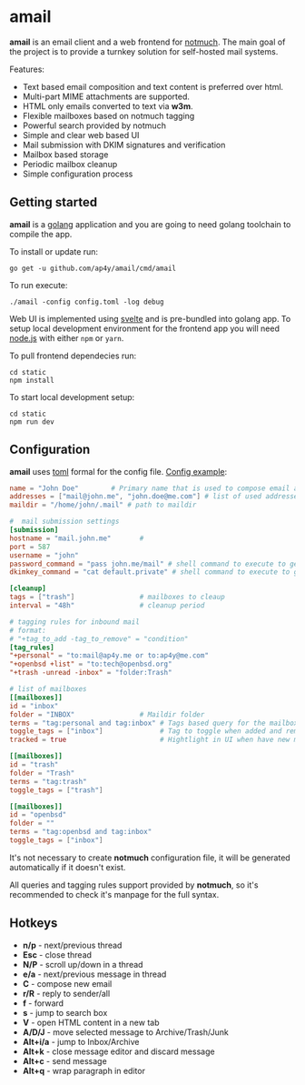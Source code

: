 * amail

*amail* is an email client and a web frontend for [[https://notmuchmail.org/][notmuch]]. The
main goal of the project is to provide a turnkey solution for
self-hosted mail systems.

Features:
- Text based email composition and text content is preferred over html.
- Multi-part MIME attachments are supported.
- HTML only emails converted to text via *w3m*.
- Flexible mailboxes based on notmuch tagging
- Powerful search provided by notmuch
- Simple and clear web based UI
- Mail submission with DKIM signatures and verification
- Mailbox based storage
- Periodic mailbox cleanup
- Simple configuration process

[[https://raw.githubusercontent.com/ap4y/amail/master/screenshot.png]]

** Getting started

*amail* is a [[https://golang.org/][golang]] application and you are going to need golang
toolchain to compile the app.

To install or update run:

#+BEGIN_SRC shell
go get -u github.com/ap4y/amail/cmd/amail
#+END_SRC

To run execute:

#+BEGIN_SRC shell
./amail -config config.toml -log debug
#+END_SRC

Web UI is implemented using [[https://svelte.dev/][svelte]] and is pre-bundled into golang
app. To setup local development environment for the frontend app you
will need [[https://nodejs.org][node.js]] with either ~npm~ or ~yarn~.

To pull frontend dependecies run:

#+BEGIN_SRC shell
cd static
npm install
#+END_SRC

To start local development setup:

#+BEGIN_SRC shell
cd static
npm run dev
#+END_SRC

** Configuration

*amail* uses [[https://toml.io][toml]] formal for the config file. [[https://github.com/ap4y/amail/blob/master/config.example.toml][Config example]]:

#+BEGIN_SRC toml
name = "John Doe"        # Primary name that is used to compose email addresses
addresses = ["mail@john.me", "john.doe@me.com"] # list of used addresses, first address is a primary outbound address
maildir = "/home/john/.mail" # path to maildir

#  mail submission settings
[submission]
hostname = "mail.john.me"       #
port = 587
username = "john"
password_command = "pass john.me/mail" # shell command to execute to get password
dkimkey_command = "cat default.private" # shell command to execute to get DKIM private key

[cleanup]
tags = ["trash"]                # mailboxes to cleaup
interval = "48h"                # cleanup period

# tagging rules for inbound mail
# format:
# "+tag_to_add -tag_to_remove" = "condition"
[tag_rules]
"+personal" = "to:mail@ap4y.me or to:ap4y@me.com"
"+openbsd +list" = "to:tech@openbsd.org"
"+trash -unread -inbox" = "folder:Trash"

# list of mailboxes
[[mailboxes]]
id = "inbox"
folder = "INBOX"                # Maildir folder
terms = "tag:personal and tag:inbox" # Tags based query for the mailbox
toggle_tags = ["inbox"]              # Tag to toggle when added and removed from/to the mailbox
tracked = true                       # Hightlight in UI when have new mail

[[mailboxes]]
id = "trash"
folder = "Trash"
terms = "tag:trash"
toggle_tags = ["trash"]

[[mailboxes]]
id = "openbsd"
folder = ""
terms = "tag:openbsd and tag:inbox"
toggle_tags = ["inbox"]
#+END_SRC

It's not necessary to create *notmuch* configuration file, it will be
generated automatically if it doesn't exist.

All queries and tagging rules support provided by *notmuch*, so it's
recommended to check it's manpage for the full syntax.

** Hotkeys

- *n/p* - next/previous thread
- *Esc* - close thread
- *N/P* - scroll up/down in a thread
- *e/a* - next/previous message in thread
- *C* - compose new email
- *r/R* - reply to sender/all
- *f* - forward
- *s* - jump to search box
- *V* - open HTML content in a new tab
- *A/D/J* - move selected message to Archive/Trash/Junk
- *Alt+i/a* - jump to Inbox/Archive
- *Alt+k* - close message editor and discard message
- *Alt+c* - send message
- *Alt+q* - wrap paragraph in editor

